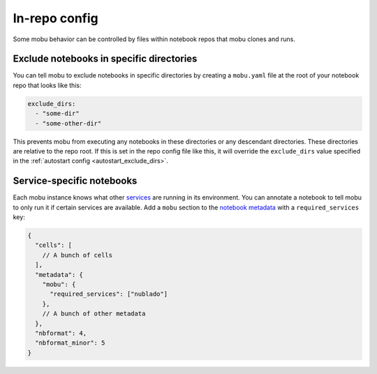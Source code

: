 ##############
In-repo config
##############

Some mobu behavior can be controlled by files within notebook repos that mobu clones and runs.

.. _in_repo_exclude_dirs:

Exclude notebooks in specific directories
=========================================

You can tell mobu to exclude notebooks in specific directories by creating a ``mobu.yaml`` file at the root of your notebook repo that looks like this:

.. code-block:: yaml

   exclude_dirs:
     - "some-dir"
     - "some-other-dir"

This prevents mobu from executing any notebooks in these directories or any descendant directories.
These directories are relative to the repo root.
If this is set in the repo config file like this, it will override the ``exclude_dirs`` value specified in the :ref:`autostart config <autostart_exclude_dirs>`.

Service-specific notebooks
==========================

Each mobu instance knows what other `services <https://phalanx.lsst.io/applications/index.html>`_ are running in its environment.
You can annotate a notebook to tell mobu to only run it if certain services are available.
Add a ``mobu`` section to the `notebook metadata <https://phalanx.lsst.io/applications/index.html>`_ with a ``required_services`` key:

.. code-block:: jsonnet

   {
     "cells": [
       // A bunch of cells
     ],
     "metadata": {
       "mobu": {
         "required_services": ["nublado"]
       },
       // A bunch of other metadata
     },
     "nbformat": 4,
     "nbformat_minor": 5
   }
